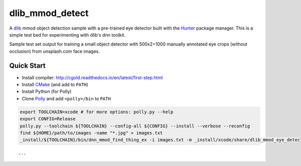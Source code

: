 dlib_mmod_detect
================

|Travis| |Appveyor| |License (3-Clause BSD)|

A `dlib  <https://github.com/davisking/dlib>`__ mmod object detection sample with a pre-trained eye detector built with the `Hunter <https://github.com/ruslo/hunter>`__ package manager.  This is a simple test bed for experimenting with dlib's dnn toolkit.

Sample test set output for training a small object detector with 500x2=1000 manually annotated eye crops (without occlusion) from unsplash.com face images.

.. figure::  https://user-images.githubusercontent.com/554720/41860352-7cdb50d8-786c-11e8-9a4d-7a0520533c1f.jpg 
   :alt: unsplash_face_montage

Quick Start
-----------

-  Install compiler:
   http://cgold.readthedocs.io/en/latest/first-step.html
-  Install `CMake <https://github.com/kitware/CMake>`__ (and add to ``PATH``)
-  Install Python (for Polly)
-  Clone `Polly <https://github.com/ruslo/polly>`__ and add ``<polly>/bin`` to ``PATH``

.. code-block:: bash

    export TOOLCHAIN=xcode # for more options: polly.py --help 
    export CONFIG=Release
    polly.py --toolchain ${TOOLCHAIN} --config-all ${CONFIG} --install --verbose --reconfig
    find ${HOME}/path/to/images -name "*.jpg" > images.txt
    _install/${TOOLCHAIN}/bin/dnn_mmod_find_thing_ex -i images.txt -m _install/xcode/share/dlib_mmod_eye_detector.dat -o /tmp/
    
::

...

.. |Travis| image:: https://img.shields.io/travis/elucideye/dlib_mmod_detect/master.svg?style=flat-square&label=Linux%20OSX%20Android%20iOS
   :target: https://travis-ci.org/elucideye/dlib_mmod_detect/builds
.. |Appveyor| image:: https://img.shields.io/appveyor/ci/headupinclouds/dlib-mmod-detect.svg?style=flat-square&label=Windows
.. |License (3-Clause BSD)| image:: https://img.shields.io/badge/license-BSD%203--Clause-brightgreen.svg?style=flat-square
   :target: http://opensource.org/licenses/BSD-3-Clause
   
